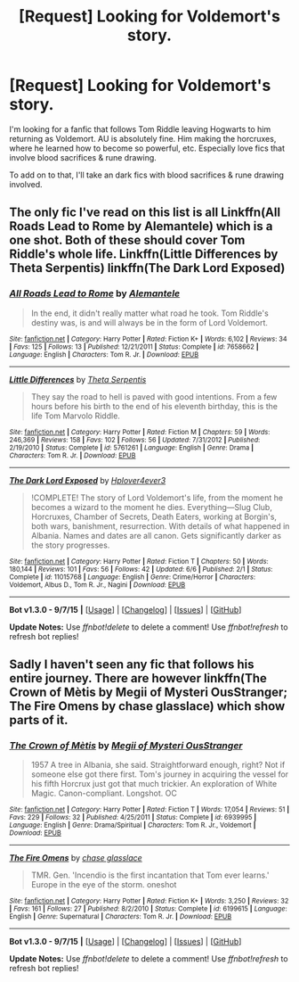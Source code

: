 #+TITLE: [Request] Looking for Voldemort's story.

* [Request] Looking for Voldemort's story.
:PROPERTIES:
:Author: hpfan1234
:Score: 2
:DateUnix: 1449038148.0
:DateShort: 2015-Dec-02
:FlairText: Request
:END:
I'm looking for a fanfic that follows Tom Riddle leaving Hogwarts to him returning as Voldemort. AU is absolutely fine. Him making the horcruxes, where he learned how to become so powerful, etc. Especially love fics that involve blood sacrifices & rune drawing.

To add on to that, I'll take an dark fics with blood sacrifices & rune drawing involved.


** The only fic I've read on this list is all Linkffn(All Roads Lead to Rome by Alemantele) which is a one shot. Both of these should cover Tom Riddle's whole life. Linkffn(Little Differences by Theta Serpentis) linkffn(The Dark Lord Exposed)
:PROPERTIES:
:Author: yourdarklady
:Score: 2
:DateUnix: 1449200248.0
:DateShort: 2015-Dec-04
:END:

*** [[http://www.fanfiction.net/s/7658662/1/][*/All Roads Lead to Rome/*]] by [[https://www.fanfiction.net/u/1854352/Alemantele][/Alemantele/]]

#+begin_quote
  In the end, it didn't really matter what road he took. Tom Riddle's destiny was, is and will always be in the form of Lord Voldemort.
#+end_quote

^{/Site/: [[http://www.fanfiction.net/][fanfiction.net]] *|* /Category/: Harry Potter *|* /Rated/: Fiction K+ *|* /Words/: 6,102 *|* /Reviews/: 34 *|* /Favs/: 125 *|* /Follows/: 13 *|* /Published/: 12/21/2011 *|* /Status/: Complete *|* /id/: 7658662 *|* /Language/: English *|* /Characters/: Tom R. Jr. *|* /Download/: [[http://www.p0ody-files.com/ff_to_ebook/mobile/makeEpub.php?id=7658662][EPUB]]}

--------------

[[http://www.fanfiction.net/s/5761261/1/][*/Little Differences/*]] by [[https://www.fanfiction.net/u/459592/Theta-Serpentis][/Theta Serpentis/]]

#+begin_quote
  They say the road to hell is paved with good intentions. From a few hours before his birth to the end of his eleventh birthday, this is the life Tom Marvolo Riddle.
#+end_quote

^{/Site/: [[http://www.fanfiction.net/][fanfiction.net]] *|* /Category/: Harry Potter *|* /Rated/: Fiction M *|* /Chapters/: 59 *|* /Words/: 246,369 *|* /Reviews/: 158 *|* /Favs/: 102 *|* /Follows/: 56 *|* /Updated/: 7/31/2012 *|* /Published/: 2/19/2010 *|* /Status/: Complete *|* /id/: 5761261 *|* /Language/: English *|* /Genre/: Drama *|* /Characters/: Tom R. Jr. *|* /Download/: [[http://www.p0ody-files.com/ff_to_ebook/mobile/makeEpub.php?id=5761261][EPUB]]}

--------------

[[http://www.fanfiction.net/s/11015768/1/][*/The Dark Lord Exposed/*]] by [[https://www.fanfiction.net/u/6397060/Hplover4ever3][/Hplover4ever3/]]

#+begin_quote
  !COMPLETE! The story of Lord Voldemort's life, from the moment he becomes a wizard to the moment he dies. Everything---Slug Club, Horcruxes, Chamber of Secrets, Death Eaters, working at Borgin's, both wars, banishment, resurrection. With details of what happened in Albania. Names and dates are all canon. Gets significantly darker as the story progresses.
#+end_quote

^{/Site/: [[http://www.fanfiction.net/][fanfiction.net]] *|* /Category/: Harry Potter *|* /Rated/: Fiction T *|* /Chapters/: 50 *|* /Words/: 180,144 *|* /Reviews/: 101 *|* /Favs/: 56 *|* /Follows/: 42 *|* /Updated/: 6/6 *|* /Published/: 2/1 *|* /Status/: Complete *|* /id/: 11015768 *|* /Language/: English *|* /Genre/: Crime/Horror *|* /Characters/: Voldemort, Albus D., Tom R. Jr., Nagini *|* /Download/: [[http://www.p0ody-files.com/ff_to_ebook/mobile/makeEpub.php?id=11015768][EPUB]]}

--------------

*Bot v1.3.0 - 9/7/15* *|* [[[https://github.com/tusing/reddit-ffn-bot/wiki/Usage][Usage]]] | [[[https://github.com/tusing/reddit-ffn-bot/wiki/Changelog][Changelog]]] | [[[https://github.com/tusing/reddit-ffn-bot/issues/][Issues]]] | [[[https://github.com/tusing/reddit-ffn-bot/][GitHub]]]

*Update Notes:* Use /ffnbot!delete/ to delete a comment! Use /ffnbot!refresh/ to refresh bot replies!
:PROPERTIES:
:Author: FanfictionBot
:Score: 1
:DateUnix: 1449200328.0
:DateShort: 2015-Dec-04
:END:


** Sadly I haven't seen any fic that follows his entire journey. There are however linkffn(The Crown of Mètis by Megii of Mysteri OusStranger; The Fire Omens by chase glasslace) which show parts of it.
:PROPERTIES:
:Author: Almavet
:Score: 1
:DateUnix: 1449086734.0
:DateShort: 2015-Dec-02
:END:

*** [[http://www.fanfiction.net/s/6939995/1/][*/The Crown of Mètis/*]] by [[https://www.fanfiction.net/u/1054584/Megii-of-Mysteri-OusStranger][/Megii of Mysteri OusStranger/]]

#+begin_quote
  1957 A tree in Albania, she said. Straightforward enough, right? Not if someone else got there first. Tom's journey in acquiring the vessel for his fifth Horcrux just got that much trickier. An exploration of White Magic. Canon-compliant. Longshot. OC
#+end_quote

^{/Site/: [[http://www.fanfiction.net/][fanfiction.net]] *|* /Category/: Harry Potter *|* /Rated/: Fiction T *|* /Words/: 17,054 *|* /Reviews/: 51 *|* /Favs/: 229 *|* /Follows/: 32 *|* /Published/: 4/25/2011 *|* /Status/: Complete *|* /id/: 6939995 *|* /Language/: English *|* /Genre/: Drama/Spiritual *|* /Characters/: Tom R. Jr., Voldemort *|* /Download/: [[http://www.p0ody-files.com/ff_to_ebook/mobile/makeEpub.php?id=6939995][EPUB]]}

--------------

[[http://www.fanfiction.net/s/6199615/1/][*/The Fire Omens/*]] by [[https://www.fanfiction.net/u/1036967/chase-glasslace][/chase glasslace/]]

#+begin_quote
  TMR. Gen. 'Incendio is the first incantation that Tom ever learns.' Europe in the eye of the storm. oneshot
#+end_quote

^{/Site/: [[http://www.fanfiction.net/][fanfiction.net]] *|* /Category/: Harry Potter *|* /Rated/: Fiction K+ *|* /Words/: 3,250 *|* /Reviews/: 32 *|* /Favs/: 161 *|* /Follows/: 27 *|* /Published/: 8/2/2010 *|* /Status/: Complete *|* /id/: 6199615 *|* /Language/: English *|* /Genre/: Supernatural *|* /Characters/: Tom R. Jr. *|* /Download/: [[http://www.p0ody-files.com/ff_to_ebook/mobile/makeEpub.php?id=6199615][EPUB]]}

--------------

*Bot v1.3.0 - 9/7/15* *|* [[[https://github.com/tusing/reddit-ffn-bot/wiki/Usage][Usage]]] | [[[https://github.com/tusing/reddit-ffn-bot/wiki/Changelog][Changelog]]] | [[[https://github.com/tusing/reddit-ffn-bot/issues/][Issues]]] | [[[https://github.com/tusing/reddit-ffn-bot/][GitHub]]]

*Update Notes:* Use /ffnbot!delete/ to delete a comment! Use /ffnbot!refresh/ to refresh bot replies!
:PROPERTIES:
:Author: FanfictionBot
:Score: 1
:DateUnix: 1449086782.0
:DateShort: 2015-Dec-02
:END:
